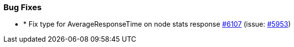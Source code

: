 
[float]
[[bug]]
=== Bug Fixes

- * Fix type for AverageResponseTime on node stats response https://github.com/elastic/elasticsearch-net/pull/6107[#6107]  (issue: https://github.com/elastic/elasticsearch-net/issues/5953[#5953])



